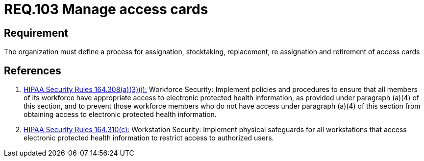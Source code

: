 :slug: rules/103/
:category: rules
:description: This document contains the details of the security requirements related to the definition and management of access control in the organization. This requirement establishes the importance of defining processes to manage access cards for authorized workforce members.
:keywords: Requirement, Security, Physical Access, Cards, Policies, Process
:rules: yes
:translate: rules/103/

= REQ.103 Manage access cards

== Requirement

The organization must define a process
for assignation, stocktaking, replacement, re assignation and retirement
of access cards

== References

. [[r1]] link:https://www.law.cornell.edu/cfr/text/45/164.308[+HIPAA Security Rules+ 164.308(a)(3)(i):]
Workforce Security: Implement policies and procedures
to ensure that all members of its workforce have appropriate access
to electronic protected health information,
as provided under paragraph (a)(4) of this section,
and to prevent those workforce members who do not have access
under paragraph (a)(4) of this section
from obtaining access to electronic protected health information.

. [[r2]] link:https://www.law.cornell.edu/cfr/text/45/164.310[+HIPAA Security Rules+ 164.310(c):]
Workstation Security: Implement physical safeguards for all workstations
that access electronic protected health information
to restrict access to authorized users.
